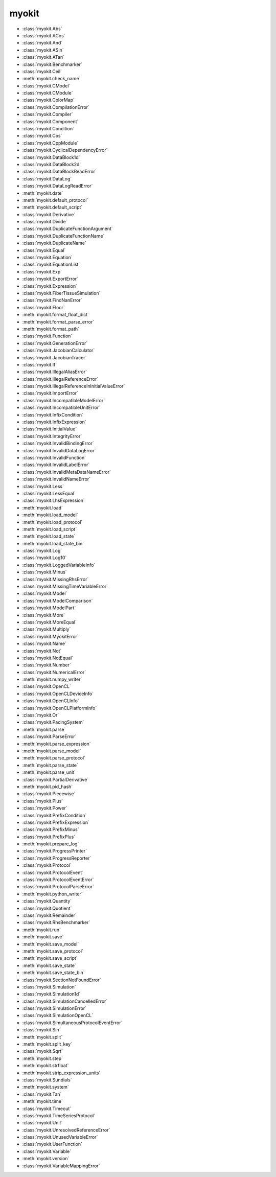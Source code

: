 .. _api/index/myokit:

======
myokit
======
- :class:`myokit.Abs`
- :class:`myokit.ACos`
- :class:`myokit.And`
- :class:`myokit.ASin`
- :class:`myokit.ATan`
- :class:`myokit.Benchmarker`
- :class:`myokit.Ceil`
- :meth:`myokit.check_name`
- :class:`myokit.CModel`
- :class:`myokit.CModule`
- :class:`myokit.ColorMap`
- :class:`myokit.CompilationError`
- :class:`myokit.Compiler`
- :class:`myokit.Component`
- :class:`myokit.Condition`
- :class:`myokit.Cos`
- :class:`myokit.CppModule`
- :class:`myokit.CyclicalDependencyError`
- :class:`myokit.DataBlock1d`
- :class:`myokit.DataBlock2d`
- :class:`myokit.DataBlockReadError`
- :class:`myokit.DataLog`
- :class:`myokit.DataLogReadError`
- :meth:`myokit.date`
- :meth:`myokit.default_protocol`
- :meth:`myokit.default_script`
- :class:`myokit.Derivative`
- :class:`myokit.Divide`
- :class:`myokit.DuplicateFunctionArgument`
- :class:`myokit.DuplicateFunctionName`
- :class:`myokit.DuplicateName`
- :class:`myokit.Equal`
- :class:`myokit.Equation`
- :class:`myokit.EquationList`
- :class:`myokit.Exp`
- :class:`myokit.ExportError`
- :class:`myokit.Expression`
- :class:`myokit.FiberTissueSimulation`
- :class:`myokit.FindNanError`
- :class:`myokit.Floor`
- :meth:`myokit.format_float_dict`
- :meth:`myokit.format_parse_error`
- :meth:`myokit.format_path`
- :class:`myokit.Function`
- :class:`myokit.GenerationError`
- :class:`myokit.JacobianCalculator`
- :class:`myokit.JacobianTracer`
- :class:`myokit.If`
- :class:`myokit.IllegalAliasError`
- :class:`myokit.IllegalReferenceError`
- :class:`myokit.IllegalReferenceInInitialValueError`
- :class:`myokit.ImportError`
- :class:`myokit.IncompatibleModelError`
- :class:`myokit.IncompatibleUnitError`
- :class:`myokit.InfixCondition`
- :class:`myokit.InfixExpression`
- :class:`myokit.InitialValue`
- :class:`myokit.IntegrityError`
- :class:`myokit.InvalidBindingError`
- :class:`myokit.InvalidDataLogError`
- :class:`myokit.InvalidFunction`
- :class:`myokit.InvalidLabelError`
- :class:`myokit.InvalidMetaDataNameError`
- :class:`myokit.InvalidNameError`
- :class:`myokit.Less`
- :class:`myokit.LessEqual`
- :class:`myokit.LhsExpression`
- :meth:`myokit.load`
- :meth:`myokit.load_model`
- :meth:`myokit.load_protocol`
- :meth:`myokit.load_script`
- :meth:`myokit.load_state`
- :meth:`myokit.load_state_bin`
- :class:`myokit.Log`
- :class:`myokit.Log10`
- :class:`myokit.LoggedVariableInfo`
- :class:`myokit.Minus`
- :class:`myokit.MissingRhsError`
- :class:`myokit.MissingTimeVariableError`
- :class:`myokit.Model`
- :class:`myokit.ModelComparison`
- :class:`myokit.ModelPart`
- :class:`myokit.More`
- :class:`myokit.MoreEqual`
- :class:`myokit.Multiply`
- :class:`myokit.MyokitError`
- :class:`myokit.Name`
- :class:`myokit.Not`
- :class:`myokit.NotEqual`
- :class:`myokit.Number`
- :class:`myokit.NumericalError`
- :meth:`myokit.numpy_writer`
- :class:`myokit.OpenCL`
- :class:`myokit.OpenCLDeviceInfo`
- :class:`myokit.OpenCLInfo`
- :class:`myokit.OpenCLPlatformInfo`
- :class:`myokit.Or`
- :class:`myokit.PacingSystem`
- :meth:`myokit.parse`
- :class:`myokit.ParseError`
- :meth:`myokit.parse_expression`
- :meth:`myokit.parse_model`
- :meth:`myokit.parse_protocol`
- :meth:`myokit.parse_state`
- :meth:`myokit.parse_unit`
- :class:`myokit.PartialDerivative`
- :meth:`myokit.pid_hash`
- :class:`myokit.Piecewise`
- :class:`myokit.Plus`
- :class:`myokit.Power`
- :class:`myokit.PrefixCondition`
- :class:`myokit.PrefixExpression`
- :class:`myokit.PrefixMinus`
- :class:`myokit.PrefixPlus`
- :meth:`myokit.prepare_log`
- :class:`myokit.ProgressPrinter`
- :class:`myokit.ProgressReporter`
- :class:`myokit.Protocol`
- :class:`myokit.ProtocolEvent`
- :class:`myokit.ProtocolEventError`
- :class:`myokit.ProtocolParseError`
- :meth:`myokit.python_writer`
- :class:`myokit.Quantity`
- :class:`myokit.Quotient`
- :class:`myokit.Remainder`
- :class:`myokit.RhsBenchmarker`
- :meth:`myokit.run`
- :meth:`myokit.save`
- :meth:`myokit.save_model`
- :meth:`myokit.save_protocol`
- :meth:`myokit.save_script`
- :meth:`myokit.save_state`
- :meth:`myokit.save_state_bin`
- :class:`myokit.SectionNotFoundError`
- :class:`myokit.Simulation`
- :class:`myokit.Simulation1d`
- :class:`myokit.SimulationCancelledError`
- :class:`myokit.SimulationError`
- :class:`myokit.SimulationOpenCL`
- :class:`myokit.SimultaneousProtocolEventError`
- :class:`myokit.Sin`
- :meth:`myokit.split`
- :meth:`myokit.split_key`
- :class:`myokit.Sqrt`
- :meth:`myokit.step`
- :meth:`myokit.strfloat`
- :meth:`myokit.strip_expression_units`
- :class:`myokit.Sundials`
- :meth:`myokit.system`
- :class:`myokit.Tan`
- :meth:`myokit.time`
- :class:`myokit.Timeout`
- :class:`myokit.TimeSeriesProtocol`
- :class:`myokit.Unit`
- :class:`myokit.UnresolvedReferenceError`
- :class:`myokit.UnusedVariableError`
- :class:`myokit.UserFunction`
- :class:`myokit.Variable`
- :meth:`myokit.version`
- :class:`myokit.VariableMappingError`
